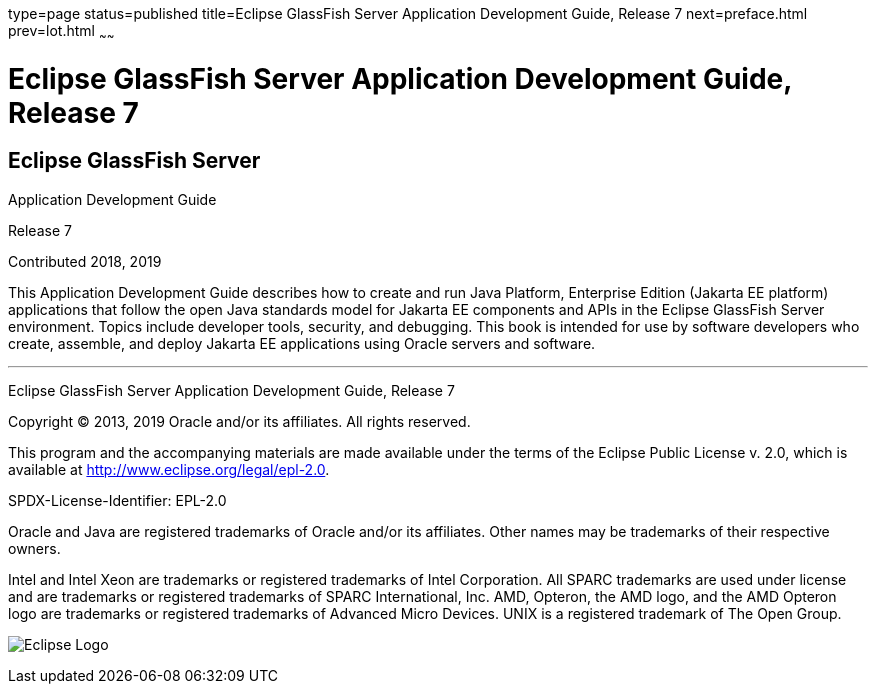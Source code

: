 type=page
status=published
title=Eclipse GlassFish Server Application Development Guide, Release 7
next=preface.html
prev=lot.html
~~~~~~

= Eclipse GlassFish Server Application Development Guide, Release 7

[[eclipse-glassfish-server]]
== Eclipse GlassFish Server

Application Development Guide

Release 7

Contributed 2018, 2019

This Application Development Guide describes how to create and run Java
Platform, Enterprise Edition (Jakarta EE platform) applications that follow
the open Java standards model for Jakarta EE components and APIs in the
Eclipse GlassFish Server environment. Topics include
developer tools, security, and debugging. This book is intended for use
by software developers who create, assemble, and deploy Jakarta EE
applications using Oracle servers and software.

[[sthref1]]

'''''

Eclipse GlassFish Server Application Development Guide,
Release 7

Copyright © 2013, 2019 Oracle and/or its affiliates. All rights reserved.

This program and the accompanying materials are made available under the
terms of the Eclipse Public License v. 2.0, which is available at
http://www.eclipse.org/legal/epl-2.0.

SPDX-License-Identifier: EPL-2.0

Oracle and Java are registered trademarks of Oracle and/or its
affiliates. Other names may be trademarks of their respective owners.

Intel and Intel Xeon are trademarks or registered trademarks of Intel
Corporation. All SPARC trademarks are used under license and are
trademarks or registered trademarks of SPARC International, Inc. AMD,
Opteron, the AMD logo, and the AMD Opteron logo are trademarks or
registered trademarks of Advanced Micro Devices. UNIX is a registered
trademark of The Open Group.

image:img/eclipse_foundation_logo_tiny.png["Eclipse Logo"]
